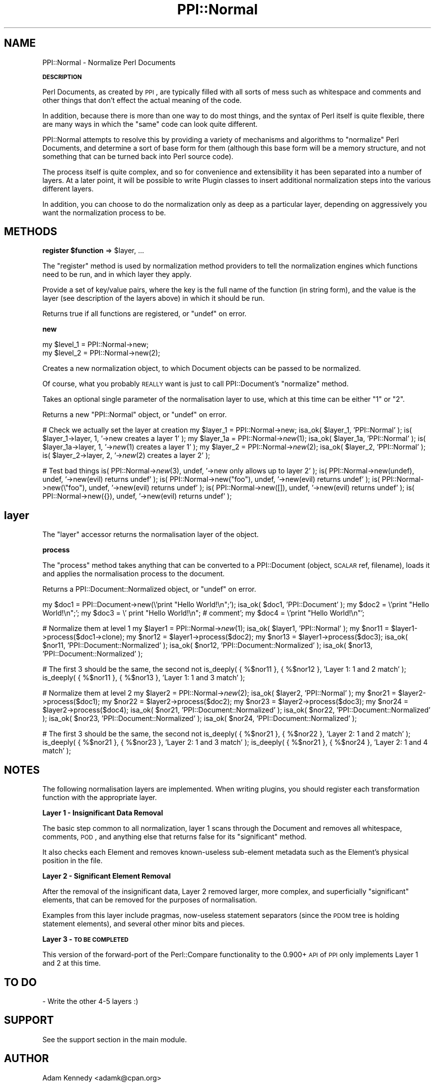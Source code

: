 .\" Automatically generated by Pod::Man 2.16 (Pod::Simple 3.05)
.\"
.\" Standard preamble:
.\" ========================================================================
.de Sh \" Subsection heading
.br
.if t .Sp
.ne 5
.PP
\fB\\$1\fR
.PP
..
.de Sp \" Vertical space (when we can't use .PP)
.if t .sp .5v
.if n .sp
..
.de Vb \" Begin verbatim text
.ft CW
.nf
.ne \\$1
..
.de Ve \" End verbatim text
.ft R
.fi
..
.\" Set up some character translations and predefined strings.  \*(-- will
.\" give an unbreakable dash, \*(PI will give pi, \*(L" will give a left
.\" double quote, and \*(R" will give a right double quote.  \*(C+ will
.\" give a nicer C++.  Capital omega is used to do unbreakable dashes and
.\" therefore won't be available.  \*(C` and \*(C' expand to `' in nroff,
.\" nothing in troff, for use with C<>.
.tr \(*W-
.ds C+ C\v'-.1v'\h'-1p'\s-2+\h'-1p'+\s0\v'.1v'\h'-1p'
.ie n \{\
.    ds -- \(*W-
.    ds PI pi
.    if (\n(.H=4u)&(1m=24u) .ds -- \(*W\h'-12u'\(*W\h'-12u'-\" diablo 10 pitch
.    if (\n(.H=4u)&(1m=20u) .ds -- \(*W\h'-12u'\(*W\h'-8u'-\"  diablo 12 pitch
.    ds L" ""
.    ds R" ""
.    ds C` ""
.    ds C' ""
'br\}
.el\{\
.    ds -- \|\(em\|
.    ds PI \(*p
.    ds L" ``
.    ds R" ''
'br\}
.\"
.\" Escape single quotes in literal strings from groff's Unicode transform.
.ie \n(.g .ds Aq \(aq
.el       .ds Aq '
.\"
.\" If the F register is turned on, we'll generate index entries on stderr for
.\" titles (.TH), headers (.SH), subsections (.Sh), items (.Ip), and index
.\" entries marked with X<> in POD.  Of course, you'll have to process the
.\" output yourself in some meaningful fashion.
.ie \nF \{\
.    de IX
.    tm Index:\\$1\t\\n%\t"\\$2"
..
.    nr % 0
.    rr F
.\}
.el \{\
.    de IX
..
.\}
.\"
.\" Accent mark definitions (@(#)ms.acc 1.5 88/02/08 SMI; from UCB 4.2).
.\" Fear.  Run.  Save yourself.  No user-serviceable parts.
.    \" fudge factors for nroff and troff
.if n \{\
.    ds #H 0
.    ds #V .8m
.    ds #F .3m
.    ds #[ \f1
.    ds #] \fP
.\}
.if t \{\
.    ds #H ((1u-(\\\\n(.fu%2u))*.13m)
.    ds #V .6m
.    ds #F 0
.    ds #[ \&
.    ds #] \&
.\}
.    \" simple accents for nroff and troff
.if n \{\
.    ds ' \&
.    ds ` \&
.    ds ^ \&
.    ds , \&
.    ds ~ ~
.    ds /
.\}
.if t \{\
.    ds ' \\k:\h'-(\\n(.wu*8/10-\*(#H)'\'\h"|\\n:u"
.    ds ` \\k:\h'-(\\n(.wu*8/10-\*(#H)'\`\h'|\\n:u'
.    ds ^ \\k:\h'-(\\n(.wu*10/11-\*(#H)'^\h'|\\n:u'
.    ds , \\k:\h'-(\\n(.wu*8/10)',\h'|\\n:u'
.    ds ~ \\k:\h'-(\\n(.wu-\*(#H-.1m)'~\h'|\\n:u'
.    ds / \\k:\h'-(\\n(.wu*8/10-\*(#H)'\z\(sl\h'|\\n:u'
.\}
.    \" troff and (daisy-wheel) nroff accents
.ds : \\k:\h'-(\\n(.wu*8/10-\*(#H+.1m+\*(#F)'\v'-\*(#V'\z.\h'.2m+\*(#F'.\h'|\\n:u'\v'\*(#V'
.ds 8 \h'\*(#H'\(*b\h'-\*(#H'
.ds o \\k:\h'-(\\n(.wu+\w'\(de'u-\*(#H)/2u'\v'-.3n'\*(#[\z\(de\v'.3n'\h'|\\n:u'\*(#]
.ds d- \h'\*(#H'\(pd\h'-\w'~'u'\v'-.25m'\f2\(hy\fP\v'.25m'\h'-\*(#H'
.ds D- D\\k:\h'-\w'D'u'\v'-.11m'\z\(hy\v'.11m'\h'|\\n:u'
.ds th \*(#[\v'.3m'\s+1I\s-1\v'-.3m'\h'-(\w'I'u*2/3)'\s-1o\s+1\*(#]
.ds Th \*(#[\s+2I\s-2\h'-\w'I'u*3/5'\v'-.3m'o\v'.3m'\*(#]
.ds ae a\h'-(\w'a'u*4/10)'e
.ds Ae A\h'-(\w'A'u*4/10)'E
.    \" corrections for vroff
.if v .ds ~ \\k:\h'-(\\n(.wu*9/10-\*(#H)'\s-2\u~\d\s+2\h'|\\n:u'
.if v .ds ^ \\k:\h'-(\\n(.wu*10/11-\*(#H)'\v'-.4m'^\v'.4m'\h'|\\n:u'
.    \" for low resolution devices (crt and lpr)
.if \n(.H>23 .if \n(.V>19 \
\{\
.    ds : e
.    ds 8 ss
.    ds o a
.    ds d- d\h'-1'\(ga
.    ds D- D\h'-1'\(hy
.    ds th \o'bp'
.    ds Th \o'LP'
.    ds ae ae
.    ds Ae AE
.\}
.rm #[ #] #H #V #F C
.\" ========================================================================
.\"
.IX Title "PPI::Normal 3"
.TH PPI::Normal 3 "2011-02-26" "perl v5.10.0" "User Contributed Perl Documentation"
.\" For nroff, turn off justification.  Always turn off hyphenation; it makes
.\" way too many mistakes in technical documents.
.if n .ad l
.nh
.SH "NAME"
PPI::Normal \- Normalize Perl Documents
.Sh "\s-1DESCRIPTION\s0"
.IX Subsection "DESCRIPTION"
Perl Documents, as created by \s-1PPI\s0, are typically filled with all sorts of
mess such as whitespace and comments and other things that don't effect
the actual meaning of the code.
.PP
In addition, because there is more than one way to do most things, and the
syntax of Perl itself is quite flexible, there are many ways in which the
\&\*(L"same\*(R" code can look quite different.
.PP
PPI::Normal attempts to resolve this by providing a variety of mechanisms
and algorithms to \*(L"normalize\*(R" Perl Documents, and determine a sort of base
form for them (although this base form will be a memory structure, and
not something that can be turned back into Perl source code).
.PP
The process itself is quite complex, and so for convenience and
extensibility it has been separated into a number of layers. At a later
point, it will be possible to write Plugin classes to insert additional
normalization steps into the various different layers.
.PP
In addition, you can choose to do the normalization only as deep as a
particular layer, depending on aggressively you want the normalization
process to be.
.SH "METHODS"
.IX Header "METHODS"
.ie n .Sh "register $function\fP => \f(CW$layer, ..."
.el .Sh "register \f(CW$function\fP => \f(CW$layer\fP, ..."
.IX Subsection "register $function => $layer, ..."
The \f(CW\*(C`register\*(C'\fR method is used by normalization method providers to
tell the normalization engines which functions need to be run, and
in which layer they apply.
.PP
Provide a set of key/value pairs, where the key is the full name of the
function (in string form), and the value is the layer (see description
of the layers above) in which it should be run.
.PP
Returns true if all functions are registered, or \f(CW\*(C`undef\*(C'\fR on error.
.Sh "new"
.IX Subsection "new"
.Vb 2
\&  my $level_1 = PPI::Normal\->new;
\&  my $level_2 = PPI::Normal\->new(2);
.Ve
.PP
Creates a new normalization object, to which Document objects
can be passed to be normalized.
.PP
Of course, what you probably \s-1REALLY\s0 want is just to call
PPI::Document's \f(CW\*(C`normalize\*(C'\fR method.
.PP
Takes an optional single parameter of the normalisation layer
to use, which at this time can be either \*(L"1\*(R" or \*(L"2\*(R".
.PP
Returns a new \f(CW\*(C`PPI::Normal\*(C'\fR object, or \f(CW\*(C`undef\*(C'\fR on error.
.PP
# Check we actually set the layer at creation
my \f(CW$layer_1\fR = PPI::Normal\->new;
isa_ok( \f(CW$layer_1\fR, 'PPI::Normal' );
is( \f(CW$layer_1\fR\->layer, 1, '\->new creates a layer 1' );
my \f(CW$layer_1a\fR = PPI::Normal\->\fInew\fR\|(1);
isa_ok( \f(CW$layer_1a\fR, 'PPI::Normal' );
is( \f(CW$layer_1a\fR\->layer, 1, '\->\fInew\fR\|(1) creates a layer 1' );
my \f(CW$layer_2\fR = PPI::Normal\->\fInew\fR\|(2);
isa_ok( \f(CW$layer_2\fR, 'PPI::Normal' );
is( \f(CW$layer_2\fR\->layer, 2, '\->\fInew\fR\|(2) creates a layer 2' );
.PP
# Test bad things
is( PPI::Normal\->\fInew\fR\|(3), undef, '\->new only allows up to layer 2' );
is( PPI::Normal\->new(undef), undef, '\->new(evil) returns undef' );
is( PPI::Normal\->new(\*(L"foo\*(R"), undef, '\->new(evil) returns undef' );
is( PPI::Normal\->new(\e\*(L"foo\*(R"), undef, '\->new(evil) returns undef' );
is( PPI::Normal\->new([]), undef, '\->new(evil) returns undef' );
is( PPI::Normal\->new({}), undef, '\->new(evil) returns undef' );
.SH "layer"
.IX Header "layer"
The \f(CW\*(C`layer\*(C'\fR accessor returns the normalisation layer of the object.
.Sh "process"
.IX Subsection "process"
The \f(CW\*(C`process\*(C'\fR method takes anything that can be converted to a
PPI::Document (object, \s-1SCALAR\s0 ref, filename), loads it and
applies the normalisation process to the document.
.PP
Returns a PPI::Document::Normalized object, or \f(CW\*(C`undef\*(C'\fR on error.
.PP
my \f(CW$doc1\fR = PPI::Document\->new(\e'print \*(L"Hello World!\en\*(R";');
isa_ok( \f(CW$doc1\fR, 'PPI::Document' );
my \f(CW$doc2\fR = \e'print \*(L"Hello World!\en\*(R";';
my \f(CW$doc3\fR = \e' print  \*(L"Hello World!\en\*(R"; # comment';
my \f(CW$doc4\fR = \e'print \*(L"Hello World!\en\*(R"';
.PP
# Normalize them at level 1
my \f(CW$layer1\fR = PPI::Normal\->\fInew\fR\|(1);
isa_ok( \f(CW$layer1\fR, 'PPI::Normal' );
my \f(CW$nor11\fR = \f(CW$layer1\fR\->process($doc1\->clone);
my \f(CW$nor12\fR = \f(CW$layer1\fR\->process($doc2);
my \f(CW$nor13\fR = \f(CW$layer1\fR\->process($doc3);
isa_ok( \f(CW$nor11\fR, 'PPI::Document::Normalized' );
isa_ok( \f(CW$nor12\fR, 'PPI::Document::Normalized' );
isa_ok( \f(CW$nor13\fR, 'PPI::Document::Normalized' );
.PP
# The first 3 should be the same, the second not
is_deeply( { %$nor11 }, { %$nor12 }, 'Layer 1: 1 and 2 match' );
is_deeply( { %$nor11 }, { %$nor13 }, 'Layer 1: 1 and 3 match' );
.PP
# Normalize them at level 2
my \f(CW$layer2\fR = PPI::Normal\->\fInew\fR\|(2);
isa_ok( \f(CW$layer2\fR, 'PPI::Normal' );
my \f(CW$nor21\fR = \f(CW$layer2\fR\->process($doc1);
my \f(CW$nor22\fR = \f(CW$layer2\fR\->process($doc2);
my \f(CW$nor23\fR = \f(CW$layer2\fR\->process($doc3); 
my \f(CW$nor24\fR = \f(CW$layer2\fR\->process($doc4);
isa_ok( \f(CW$nor21\fR, 'PPI::Document::Normalized' );
isa_ok( \f(CW$nor22\fR, 'PPI::Document::Normalized' );
isa_ok( \f(CW$nor23\fR, 'PPI::Document::Normalized' );
isa_ok( \f(CW$nor24\fR, 'PPI::Document::Normalized' );
.PP
# The first 3 should be the same, the second not
is_deeply( { %$nor21 }, { %$nor22 }, 'Layer 2: 1 and 2 match' );
is_deeply( { %$nor21 }, { %$nor23 }, 'Layer 2: 1 and 3 match' );
is_deeply( { %$nor21 }, { %$nor24 }, 'Layer 2: 1 and 4 match' );
.SH "NOTES"
.IX Header "NOTES"
The following normalisation layers are implemented. When writing
plugins, you should register each transformation function with the
appropriate layer.
.Sh "Layer 1 \- Insignificant Data Removal"
.IX Subsection "Layer 1 - Insignificant Data Removal"
The basic step common to all normalization, layer 1 scans through the
Document and removes all whitespace, comments, \s-1POD\s0, and anything else
that returns false for its \f(CW\*(C`significant\*(C'\fR method.
.PP
It also checks each Element and removes known-useless sub-element
metadata such as the Element's physical position in the file.
.Sh "Layer 2 \- Significant Element Removal"
.IX Subsection "Layer 2 - Significant Element Removal"
After the removal of the insignificant data, Layer 2 removed larger, more
complex, and superficially \*(L"significant\*(R" elements, that can be removed
for the purposes of normalisation.
.PP
Examples from this layer include pragmas, now-useless statement
separators (since the \s-1PDOM\s0 tree is holding statement elements), and
several other minor bits and pieces.
.Sh "Layer 3 \- \s-1TO\s0 \s-1BE\s0 \s-1COMPLETED\s0"
.IX Subsection "Layer 3 - TO BE COMPLETED"
This version of the forward-port of the Perl::Compare functionality
to the 0.900+ \s-1API\s0 of \s-1PPI\s0 only implements Layer 1 and 2 at this time.
.SH "TO DO"
.IX Header "TO DO"
\&\- Write the other 4\-5 layers :)
.SH "SUPPORT"
.IX Header "SUPPORT"
See the support section in the main module.
.SH "AUTHOR"
.IX Header "AUTHOR"
Adam Kennedy <adamk@cpan.org>
.SH "COPYRIGHT"
.IX Header "COPYRIGHT"
Copyright 2005 \- 2011 Adam Kennedy.
.PP
This program is free software; you can redistribute
it and/or modify it under the same terms as Perl itself.
.PP
The full text of the license can be found in the
\&\s-1LICENSE\s0 file included with this module.
.SH "POD ERRORS"
.IX Header "POD ERRORS"
Hey! \fBThe above document had some coding errors, which are explained below:\fR
.IP "Around line 134:" 4
.IX Item "Around line 134:"
\&'=begin' only takes one parameter, not several as in '=begin testing new after PPI::Document 12'
.IP "Around line 155:" 4
.IX Item "Around line 155:"
=end testing without matching =begin.  (Stack: [empty])
.IP "Around line 200:" 4
.IX Item "Around line 200:"
\&'=begin' only takes one parameter, not several as in '=begin testing process after new 15'
.IP "Around line 239:" 4
.IX Item "Around line 239:"
=end testing without matching =begin.  (Stack: [empty])
